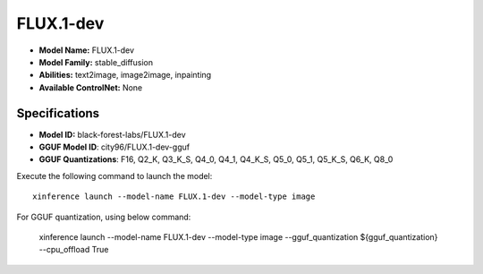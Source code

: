 .. _models_builtin_flux.1-dev:

==========
FLUX.1-dev
==========

- **Model Name:** FLUX.1-dev
- **Model Family:** stable_diffusion
- **Abilities:** text2image, image2image, inpainting
- **Available ControlNet:** None

Specifications
^^^^^^^^^^^^^^

- **Model ID:** black-forest-labs/FLUX.1-dev
- **GGUF Model ID**: city96/FLUX.1-dev-gguf
- **GGUF Quantizations**: F16, Q2_K, Q3_K_S, Q4_0, Q4_1, Q4_K_S, Q5_0, Q5_1, Q5_K_S, Q6_K, Q8_0


Execute the following command to launch the model::

   xinference launch --model-name FLUX.1-dev --model-type image


For GGUF quantization, using below command:

    xinference launch --model-name FLUX.1-dev --model-type image --gguf_quantization ${gguf_quantization} --cpu_offload True
